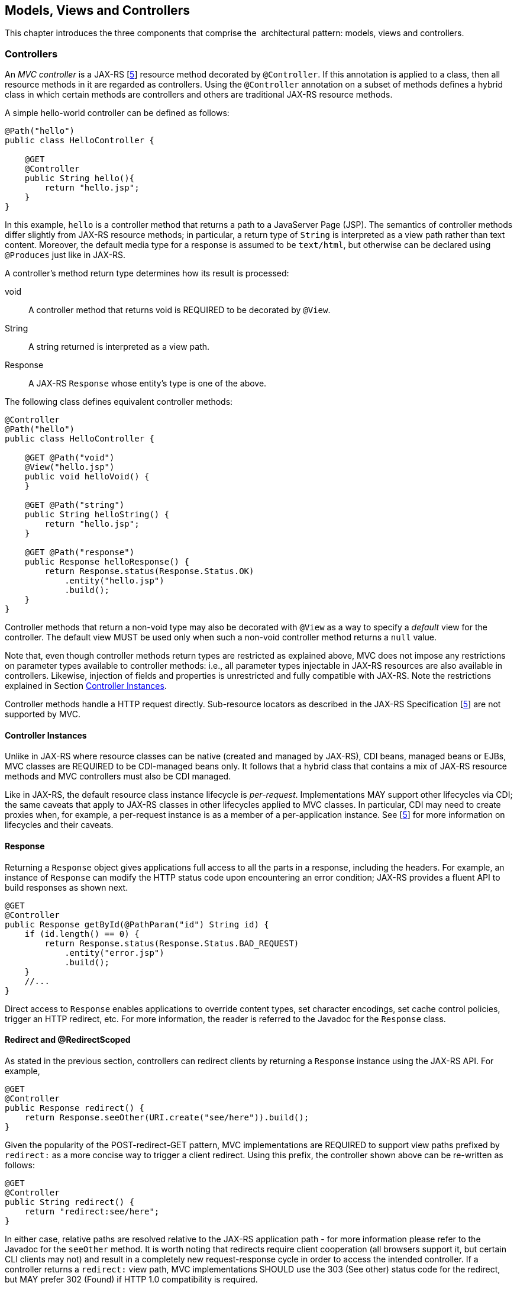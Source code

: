 [[mvc]]
Models, Views and Controllers
-----------------------------

This chapter introduces the three components that comprise the
 architectural pattern: models, views and controllers.

[[controllers]]
Controllers
~~~~~~~~~~~

[tck-testable tck-id-ctrl-method]#An _MVC controller_ is a JAX-RS [<<jaxrs20,5>>] resource method decorated by `@Controller`#.
[tck-testable tck-id-ctrl-class]#If this annotation is applied to a class, then all resource methods in it are regarded as controllers#.
[tck-testable tck-id-ctrl-hybrid]#Using the `@Controller` annotation on a subset of methods defines a hybrid class in which certain methods are controllers and others are traditional JAX-RS resource methods.#

A simple hello-world controller can be defined as follows:

[source,java,numbered]
----
@Path("hello")
public class HelloController {

    @GET 
    @Controller 
    public String hello(){
        return "hello.jsp";
    }
}
----
In this example, `hello` is a controller method that returns a path to a JavaServer Page (JSP). 
The semantics of controller methods differ slightly from JAX-RS resource methods;
[tck-testable tck-id-return-string]#in particular, a return type of `String` is interpreted as a view path rather than text content#.
[tck-testable tck-id-default-mediatype]#Moreover, the default media type for a response is assumed to be `text/html`, but otherwise can be declared using `@Produces` just like in JAX-RS#.

A controller’s method return type determines how its result is processed:

void:: [tck-testable tck-id-return-void]#A controller method that returns void is REQUIRED to be decorated by `@View`#.
String:: [tck-testable tck-id-return-string2]#A string returned is interpreted as a view path#.
Response:: [tck-testable tck-id-return-response]#A JAX-RS `Response` whose entity’s type is one of the above#.

The following class defines equivalent controller methods:


[source,java,numbered]
----
@Controller
@Path("hello")
public class HelloController {

    @GET @Path("void")
    @View("hello.jsp")
    public void helloVoid() {
    }

    @GET @Path("string")
    public String helloString() {
        return "hello.jsp";
    }

    @GET @Path("response")
    public Response helloResponse() {
        return Response.status(Response.Status.OK)
            .entity("hello.jsp")
            .build();
    }
}
----

Controller methods that return a non-void type may also be decorated with `@View` as a way to specify a _default_ view for the controller.
[tck-testable tck-id-non-null-viewable]#The default view MUST be used only when such a non-void controller method returns a `null` value#.

Note that, even though controller methods return types are restricted as explained above, MVC does not impose any restrictions on parameter types available to controller methods:
i.e.,
[tck-testable tck-id-inject-param-types]#all parameter types injectable in JAX-RS resources are also available in controllers#.
[tck-testable tck-id-inject-field-props]#Likewise, injection of fields and properties is unrestricted and fully compatible with JAX-RS#.
Note the restrictions explained in Section <<controller_instances>>.

Controller methods handle a HTTP request directly. Sub-resource locators as described in the JAX-RS Specification [<<jaxrs20,5>>] are not supported by MVC.

[[controller_instances]]
Controller Instances
^^^^^^^^^^^^^^^^^^^^

Unlike in JAX-RS where resource classes can be native (created and managed by JAX-RS), CDI beans, managed beans or EJBs,
[tck-testable tck-id-ctrl-cdi]#MVC classes are REQUIRED to be CDI-managed beans only#.
[tck-testable tck-id-ctrl-cdi-hybrid]#It follows that a hybrid class that contains a mix of JAX-RS resource methods and MVC controllers must also be CDI managed#.

[tck-testable tck-id-request-scope-default]#Like in JAX-RS, the default resource class instance lifecycle is _per-request_#.
Implementations MAY support other lifecycles via CDI; the same caveats that apply to JAX-RS classes in other lifecycles applied to MVC classes.
[tck-testable tck-id-scope-proxy]#In particular, CDI may need to create proxies when, for example, a per-request instance is as a member of a per-application instance#.
See [<<jaxrs20,5>>] for more information on lifecycles and their caveats.

[[response]]
Response
^^^^^^^^

[tck-testable tck-id-response-header]#Returning a `Response` object gives applications full access to all the parts in a response, including the headers#.
For example, an instance of `Response` can modify the HTTP status code upon encountering an error condition; 
JAX-RS provides a fluent API to build responses as shown next.

[source,java,numbered]
----
@GET
@Controller
public Response getById(@PathParam("id") String id) {
    if (id.length() == 0) {
        return Response.status(Response.Status.BAD_REQUEST)
            .entity("error.jsp")
            .build();
    }
    //...
}
----

Direct access to `Response` enables applications to override content types, set character encodings, set cache control policies, trigger an HTTP redirect, etc. 
For more information, the reader is referred to the Javadoc for the `Response` class.

[[redirect]]
Redirect and @RedirectScoped
^^^^^^^^^^^^^^^^^^^^^^^^^^^^

As stated in the previous section, [tck-testable tck-id-redirect-response]#controllers can redirect clients by returning a `Response` instance using the JAX-RS API#.
For example,

[source,java,numbered]
----
@GET
@Controller
public Response redirect() {
    return Response.seeOther(URI.create("see/here")).build();
}
----

Given the popularity of the POST-redirect-GET pattern,
[tck-testable tck-id-redirect-prefix]#MVC implementations are REQUIRED to support view paths prefixed by `redirect:` as a more concise way to trigger a client redirect#.
Using this prefix, the controller shown above can be re-written as follows:

[source,java,numbered]
----
@GET
@Controller
public String redirect() {
    return "redirect:see/here";
}
----

[tck-testable tck-id-redirect-relative]#In either case, relative paths are resolved relative to the JAX-RS application path# - for more information please refer to the Javadoc for the `seeOther` method.
It is worth noting that redirects require client cooperation (all browsers support it, but certain CLI clients may not) and result in a completely new request-response cycle in order to access the intended controller.
If a controller returns a `redirect:` view path, [tck-testable tck-id-redirect-303-302]#MVC implementations SHOULD use the 303 (See other) status code for the redirect, but MAY prefer 302 (Found) if HTTP 1.0 compatibility is required.#

MVC applications can leverage CDI by defining beans in scopes such as request and session. 
[tck-testable tck-id-scope-request]#A bean in request scope is available only during the processing of a single request#,
[tck-testable tck-id-scope-session]#while a bean in session scope is available throughout an entire web session which can potentially span tens or even hundreds of requests#.

Sometimes it is necessary to share data between the request that returns a redirect instruction and the new request that is triggered as a result. 
That is, a scope that spans at most two requests and thus fits between a request and a session scope. 
For this purpose, the MVC API defines a new CDI scope identified by the annotation `@RedirectScoped`.
[tck-testable tck-id-scope-redirect]#CDI beans in this scope are automatically created and destroyed by correlating a redirect and the request that follows#.
The exact mechanism by which requests are correlated is implementation dependent, but popular techniques include URL rewrites and cookies.

Let us assume that `MyBean` is annotated by `@RedirectScoped` and given the name `mybean`, and consider the following controller:

[source,java,numbered]
----
@Controller
@Path("submit")
public class MyController {

    @Inject
    private MyBean myBean;

    @POST
    public String post() {
        myBean.setValue("Redirect about to happen");
        return "redirect:/submit";
    }

    @GET
    public String get() {
        return "mybean.jsp"; // mybean.value accessed in JSP
    }
}
----

The bean `myBean` is injected in the controller and available not only during the first `POST`, but also during the subsequent `GET` request,
enabling _communication_ between the two interactions; the creation and destruction of the bean is under control of CDI, 
and thus completely transparent to the application just like any other built-in scope.

[[models]]
Models
~~~~~~

MVC controllers are responsible for combining data models and views (templates) to produce web application pages. 
This specification supports two kinds of models: the first is based on CDI `@Named` beans,
and the second on the `Models` interface which defines a map between names and objects.
[tck-testable tck-id-builtin-both-models]#MVC provides view engines for JSP and Facelets out of the box, which support both types#.
For all other view engines supporting the `Models` interface is mandatory,
support for CDI `@Named` beans is OPTIONAL but highly RECOMMENDED.

Let us now revisit our hello-world example, this time also showing how to update a model. Since we intend to show the two ways in which models
can be used, we define the model as a CDI `@Named` bean in request scope even though this is only necessary for the CDI case:

[source,java,numbered]
----
@Named("greeting")
@RequestScoped
public class Greeting {

    private String message;

    public String getMessage() { 
        return message; 
    }

    public void setMessage(String message) { 
        this.message = message; 
    }
    //...
}
----

[tck-testable tck-id-cdi-model-inject]#Given that the view engine for JSPs supports `@Named` beans, all the controller needs to do is fill out the model and return the view#.
Access to the model is straightforward using CDI injection:

[source,java,numbered]
----
@Path("hello")
public class HelloController {

    @Inject
    private Greeting greeting;

    @GET
    @Controller
    public String hello() {
        greeting.setMessage("Hello there!");
        return "hello.jsp";
    }
}
----

[tck-testable tck-id-cdi-model-el]#This will allow the view to access the greeting using the EL expression# `${hello.greeting}`.

Instead of using CDI beans annotated with `@Named`, [tck-testable tck-id-models-inject]#controllers can also use the `Models` map to pass data to the view#:

[source,java,numbered]
----
@Path("hello")
public class HelloController {

    @Inject
    private Models models;

    @GET
    @Controller
    public String hello() {
        models.put("greeting", new Greeting("Hello there!"));
        return "hello.jsp";
    }
}
----

In this example, the model is given the same name as that in the `@Named` annotation above, but using the injectable `Models` map instead.

For more information about view engines see the <<view_engines>> section.

[[views]]
Views
~~~~~

A _view_, sometimes also referred to as a template, defines the structure of the output page and can refer to one or more models. 
It is the responsibility of a _view engine_ to process (render) a view by extracting the information in the models and producing the output page.

Here is the JSP page for the hello-world example:

[source,html,numbered]
----
<!DOCTYPE html>
<html>
    <head>
        <title>Hello</title>
    </head>
    <body>
        <h1>${greeting.message}</h1>                                
    </body>
</html>
----

[tck-testable tck-id-jsp-el]#In a JSP, model properties are accessible via EL# [<<el30,6>>]. In the example above, the property `message` is read from the `greeting` model
whose name was either specified in a `@Named` annotation or used as a key in the `Models` map, depending on which controller from the <<models>> section triggered this view's processing.

Here is the corresponding example using Facelets instead of JSP:

[source,html,numbered]
----
<!DOCTYPE html>
<html lang="en" xmlns:h="http://xmlns.jcp.org/jsf/html">
    <h:head>
        <title>Hello</title>
    </h:head>
    <h:body>
        <h:outputText value="#{greeting.message}" /> 
    </h:body>
</html>
----

[[mvc_uri]]
Building URIs in a View
^^^^^^^^^^^^^^^^^^^^^^^

A typical application requires to build URIs for the view, which often refer to controller methods within the same application.
Typical examples for such URIs include HTML links and form actions.
As building URIs manually is difficult and duplicating path patterns between the controller class and the view is error prone,
MVC provides a simple way to generate URIs using the `MvcContext` class.

See the following controller as an example:

[source,java,numbered]
----
@Controller
@Path("books")
public class BookController {

    @GET
    public String list() {
      // ...
    }

    @GET
    @Path("{id}")
    public String detail( @PathParam("id") long id ) {
      // ...
    }

}
----

Assuming the application is deployed with the context path `/myapp` and is using the application path `/mvc`,
[tck-testable tck-id-el-access]#URIs for these controller methods can be created with an EL expression# like this:

[source,html]
----
<!-- /myapp/mvc/books -->
${mvc.uri('BookController#list')}

<!-- /myapp/mvc/books/1234 -->
${mvc.uri('BookController#detail', { 'isbn': 1234 })}
----

[tck-testable tck-id-class-method-name]#The controller method is referenced using the simple name of the controller class and the corresponding method name separated by `pass:[#]`#.
[tck-testable tck-id-param-map]#If the URI contains path, query or matrix parameters, concrete values can be supplied using a map#.
Please note that the keys of this map must match the parameter name used in the `@PathParam`, `@QueryParam` or `@MatrixParam` annotation.
[tck-testable tck-id-uri-encoding]#MVC implementations MUST apply the corresponding URI encoding rules depending on whether the value is used in a query, path or matrix parameter#.

The syntax used above to reference the controller method works well in most cases.
However, because of the simple nature of this reference style, it will require controller class names to be unique.
Also, the references may break if the controller class or method name changes as part of a refactoring.

[tck-testable tck-id-uri-ref]#Therefore, applications can use the `@UriRef` annotation to define a stable and unique name for a controller method#.

[source,java,numbered]
----
@Controller
@Path("books")
public class BookController {

    @GET
    @UriRef("book-list")
    public String list() {
      // ...
    }

    // ...

}
----

Given such a controller class, the view can generate a matching URI by referencing the controller method using this reference.

[source,html]
----
<!-- /myapp/mvc/books -->
${mvc.uri('book-list')}
----

Please note that this feature will work with JSP, Facelets and all view engines which support invoking methods on CDI model objects.
